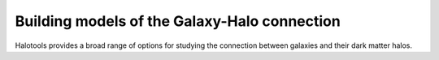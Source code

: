 **********************************************
Building models of the Galaxy-Halo connection
**********************************************

Halotools provides a broad range of options for 
studying the connection between galaxies and 
their dark matter halos. 
